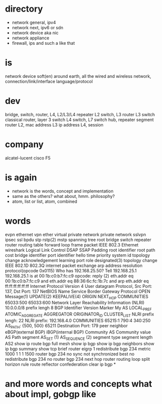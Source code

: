 * directory

- network general, ipv4
- network next, ipv6 or sdn
- network device aka nic
- network appliance
- firewall, ips and such a like that

* is

network device 
soft(en)
around earth, all the wired and wireless network, connection/link/interface
language/protocol

* dev

bridge, switch, router, L4, L2/L3/L4 repeater
L2 switch, L3 router
L3 switch
classical router, layer 3 switch
L4 switch, L7 switch
hub, repeater
segment
router
L2, mac address
L3 ip address
L4, session

* company

alcatel-lucent
cisco
F5

* is again

- network is the words, concept and implementation
- same as the others? what about, hmm. philosophy?
- atom, list or list, atom, combined

* words

evpn ethernet vpn ether virtual private network private network
sslvpn ipsec ssl
bpdu stp rstp(2) mstp spanning tree root bridge switch repeater router routing table forward loop
frame packet
IEEE 802.3 Ethernet wireshark Logical Link Control DSAP SSAP Padding 
root identifier root path cost bridge identifier port identifier hello time priority system id
topology change acknowledgement learning port role designated(3) topology change
IEEE 802.1D 802.3Q
internet packet exchange arp address resolution protocol(opcode 0x0115)
Who has 192.168.25.50? Tell 192.168.25.1
192.168.25.1 is at 00:1b:c0:b7:fc:c9
opcode: reply (2)
eth.addr eq 00:1b:c0:b7:fc:c9 and eth.addr eq 88:36:6c:fc:1b:7c and arp
eth.addr eq ff:ff:ff:ff:ff:ff
Internet Protocol Version 4
User datagram Protocol, Src Port: 137, Dst Port: 137
NetBIOS Name Service
Border Gateway Protocol OPEN Message(1) UPDATE(2) KEEPALIVE(4) ORIGIN NEXT_HOP 
COMMUNITIES 65033:500 65033:600 Network Layer Reachability Information (NLRI) 10.0.0.0/8 prefix lengh 8
BGP Identifier Version Marker My AS LOCAL_PREF ATOMIC_AGGREGATE AGGREGATOR ORIGINATOR_ID CLUSTER_LIST
NLRI prefix lengh: 22 NLRI prefix: 192.168.4.0
COMMUNITIES 65215:1 790:4 340:250 AS_PATH: {500, 500} 65211
Destination Port: 179
peer neighbor eBGP(external BGP) iBGP(internal BGP)
Community AS Community value 
AS Path segment AS_SET (1) AS_SEQUENCE (2) segment type segment length AS2
show ip route bgp
full mesh
show ip bgp
show ip bgp neighbors
show ip bgp summary
show tcp brief
router eigrp 1
redistribute bgp 234 metric 1000 1 1 1 1500
router bgp 234
no sync
not synchronized
best
no redistribute bgp 234
no router bgp 234
next hop router
routing loop split horizon rule
route reflector
confederation
clear ip bgp *

* and more words and concepts what about impl, gobgp like
